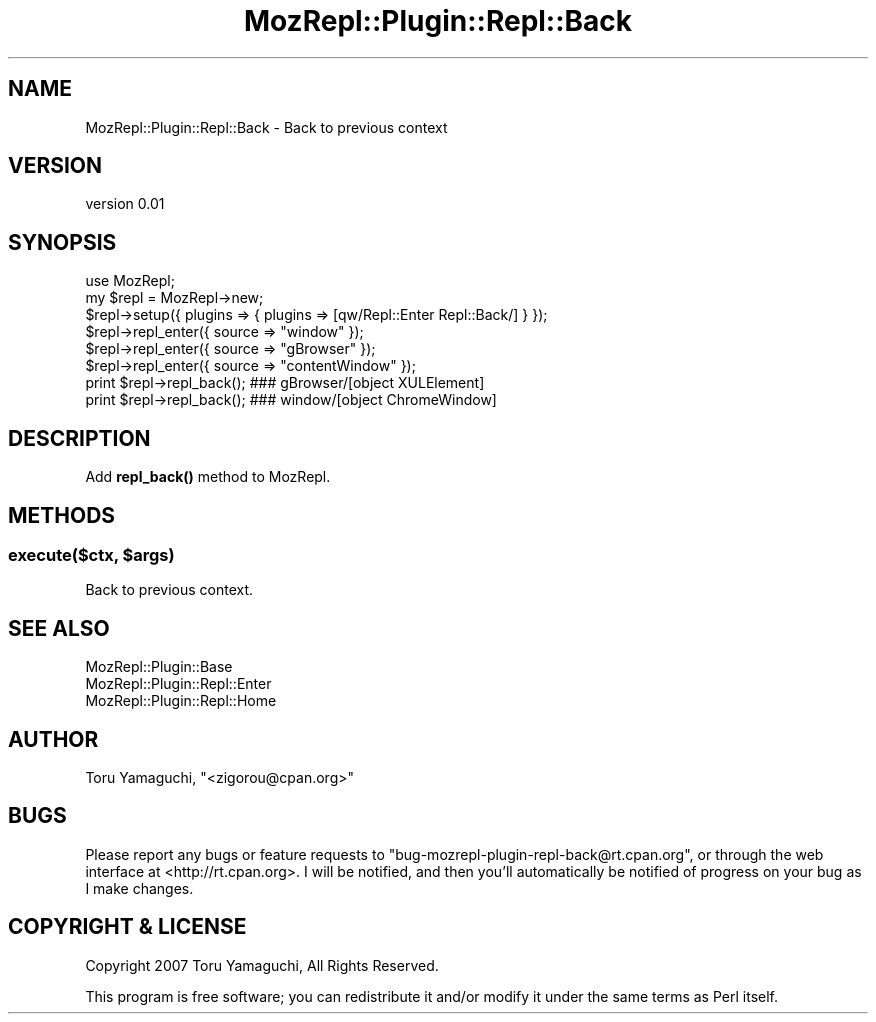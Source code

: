 .\" Automatically generated by Pod::Man 4.14 (Pod::Simple 3.40)
.\"
.\" Standard preamble:
.\" ========================================================================
.de Sp \" Vertical space (when we can't use .PP)
.if t .sp .5v
.if n .sp
..
.de Vb \" Begin verbatim text
.ft CW
.nf
.ne \\$1
..
.de Ve \" End verbatim text
.ft R
.fi
..
.\" Set up some character translations and predefined strings.  \*(-- will
.\" give an unbreakable dash, \*(PI will give pi, \*(L" will give a left
.\" double quote, and \*(R" will give a right double quote.  \*(C+ will
.\" give a nicer C++.  Capital omega is used to do unbreakable dashes and
.\" therefore won't be available.  \*(C` and \*(C' expand to `' in nroff,
.\" nothing in troff, for use with C<>.
.tr \(*W-
.ds C+ C\v'-.1v'\h'-1p'\s-2+\h'-1p'+\s0\v'.1v'\h'-1p'
.ie n \{\
.    ds -- \(*W-
.    ds PI pi
.    if (\n(.H=4u)&(1m=24u) .ds -- \(*W\h'-12u'\(*W\h'-12u'-\" diablo 10 pitch
.    if (\n(.H=4u)&(1m=20u) .ds -- \(*W\h'-12u'\(*W\h'-8u'-\"  diablo 12 pitch
.    ds L" ""
.    ds R" ""
.    ds C` ""
.    ds C' ""
'br\}
.el\{\
.    ds -- \|\(em\|
.    ds PI \(*p
.    ds L" ``
.    ds R" ''
.    ds C`
.    ds C'
'br\}
.\"
.\" Escape single quotes in literal strings from groff's Unicode transform.
.ie \n(.g .ds Aq \(aq
.el       .ds Aq '
.\"
.\" If the F register is >0, we'll generate index entries on stderr for
.\" titles (.TH), headers (.SH), subsections (.SS), items (.Ip), and index
.\" entries marked with X<> in POD.  Of course, you'll have to process the
.\" output yourself in some meaningful fashion.
.\"
.\" Avoid warning from groff about undefined register 'F'.
.de IX
..
.nr rF 0
.if \n(.g .if rF .nr rF 1
.if (\n(rF:(\n(.g==0)) \{\
.    if \nF \{\
.        de IX
.        tm Index:\\$1\t\\n%\t"\\$2"
..
.        if !\nF==2 \{\
.            nr % 0
.            nr F 2
.        \}
.    \}
.\}
.rr rF
.\" ========================================================================
.\"
.IX Title "MozRepl::Plugin::Repl::Back 3"
.TH MozRepl::Plugin::Repl::Back 3 "2007-05-09" "perl v5.32.0" "User Contributed Perl Documentation"
.\" For nroff, turn off justification.  Always turn off hyphenation; it makes
.\" way too many mistakes in technical documents.
.if n .ad l
.nh
.SH "NAME"
MozRepl::Plugin::Repl::Back \- Back to previous context
.SH "VERSION"
.IX Header "VERSION"
version 0.01
.SH "SYNOPSIS"
.IX Header "SYNOPSIS"
.Vb 1
\&    use MozRepl;
\&
\&    my $repl = MozRepl\->new;
\&    $repl\->setup({ plugins => { plugins => [qw/Repl::Enter Repl::Back/] } });
\&
\&    $repl\->repl_enter({ source => "window" });
\&    $repl\->repl_enter({ source => "gBrowser" });
\&    $repl\->repl_enter({ source => "contentWindow" });
\&    print $repl\->repl_back(); ### gBrowser/[object XULElement]
\&    print $repl\->repl_back(); ### window/[object ChromeWindow]
.Ve
.SH "DESCRIPTION"
.IX Header "DESCRIPTION"
Add \fBrepl_back()\fR method to MozRepl.
.SH "METHODS"
.IX Header "METHODS"
.ie n .SS "execute($ctx, $args)"
.el .SS "execute($ctx, \f(CW$args\fP)"
.IX Subsection "execute($ctx, $args)"
Back to previous context.
.SH "SEE ALSO"
.IX Header "SEE ALSO"
.IP "MozRepl::Plugin::Base" 4
.IX Item "MozRepl::Plugin::Base"
.PD 0
.IP "MozRepl::Plugin::Repl::Enter" 4
.IX Item "MozRepl::Plugin::Repl::Enter"
.IP "MozRepl::Plugin::Repl::Home" 4
.IX Item "MozRepl::Plugin::Repl::Home"
.PD
.SH "AUTHOR"
.IX Header "AUTHOR"
Toru Yamaguchi, \f(CW\*(C`<zigorou@cpan.org>\*(C'\fR
.SH "BUGS"
.IX Header "BUGS"
Please report any bugs or feature requests to
\&\f(CW\*(C`bug\-mozrepl\-plugin\-repl\-back@rt.cpan.org\*(C'\fR, or through the web interface at
<http://rt.cpan.org>.  I will be notified, and then you'll automatically be
notified of progress on your bug as I make changes.
.SH "COPYRIGHT & LICENSE"
.IX Header "COPYRIGHT & LICENSE"
Copyright 2007 Toru Yamaguchi, All Rights Reserved.
.PP
This program is free software; you can redistribute it and/or modify it
under the same terms as Perl itself.
